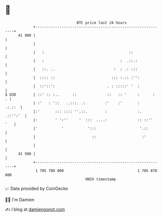 * 👋

#+begin_example
                                    BTC price last 24 hours                    
                +------------------------------------------------------------+ 
         41 900 |                                                            | 
                |                                                            | 
                |   :                                       ::               | 
                |   :                                   :  .::.:             | 
                |   ::. ..                           :  : .: :::             | 
                |  :::: ::                          ::: :.:: :'':            | 
                |  ::'::':                        . : :::::' '  :            | 
   $ USD        | ::' :: :..      ::              ::   :: '     :      :   . | 
                | :'   : '::   ..:::. .:         :'    :'       :     .:.::  | 
                |:'       ::: :::: ''.::.        :              :.  .::'':'  | 
                |:        ' ':''     '  :::  ....:              :: ::''  '   | 
                |'           '           ':::                    '.::        | 
                |                          ::                     :'         | 
                |                                                            | 
         41 500 |                                                            | 
                +------------------------------------------------------------+ 
                 1 705 780 000                                  1 705 870 000  
                                        UNIX timestamp                         
#+end_example
📈 Data provided by CoinGecko

🧑‍💻 I'm Damien

✍️ I blog at [[https://www.damiengonot.com][damiengonot.com]]
